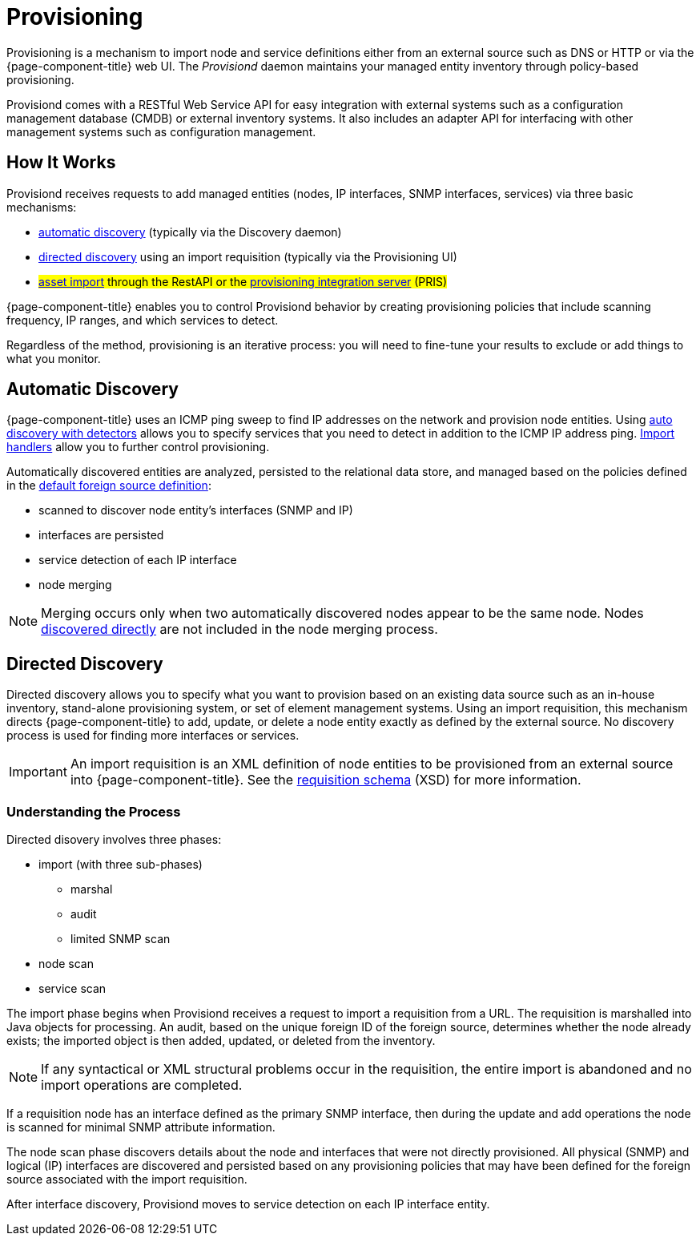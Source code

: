
[[ga-provisioning-introduction]]
= Provisioning

Provisioning is a mechanism to import node and service definitions either from an external source such as DNS or HTTP or via the {page-component-title} web UI.
The _Provisiond_ daemon maintains your managed entity inventory through policy-based provisioning. 

Provisiond comes with a RESTful Web Service API for easy integration with external systems such as a configuration management database (CMDB) or external inventory systems.
It also includes an adapter API for interfacing with other management systems such as configuration management.

[[provisioning-works]]
== How It Works

Provisiond receives requests to add managed entities (nodes, IP interfaces, SNMP interfaces, services) via three basic mechanisms: 

* link:#discovery-auto[automatic discovery] (typically via the Discovery daemon)
* link:#discovery-directed[directed discovery] using an import requisition (typically via the Provisioning UI)
* #link:#asset-import#[asset import] through the RestAPI or the https://docs.opennms.com/pris/1.2.0/index.html[provisioning integration server] (PRIS)

{page-component-title} enables you to control Provisiond behavior by creating provisioning policies that include scanning frequency, IP ranges, and which services to detect. 

Regardless of the method, provisioning is an iterative process: you will need to fine-tune your results to exclude or add things to what you monitor.

[[discovery-auto]]
== Automatic Discovery

{page-component-title} uses an ICMP ping sweep to find IP addresses on the network and provision node entities.
Using <<provisioning/auto-discovery-detectors.adoc#ga-provisioning-auto-discovery-detectors, auto discovery with detectors>> allows you to specify services that you need to detect in addition to the ICMP IP address ping. 
<<provisioning/import-handler.adoc#import-handlers, Import handlers>> allow you to further control provisioning. 

Automatically discovered entities are analyzed, persisted to the relational data store, and managed based on the policies defined in the <<provisioning/getting-started.adoc#foreign-source-definition, default foreign source definition>>:

* scanned to discover node entity’s interfaces (SNMP and IP)
* interfaces are persisted
* service detection of each IP interface
* node merging

NOTE: Merging occurs only when two automatically discovered nodes appear to be the same node.
Nodes <<provisioning/directed-discover.adoc#discovery-directed, discovered directly>> are not included in the node merging process.

[[discovery-directed]]
== Directed Discovery
Directed discovery allows you to specify what you want to provision based on an existing data source such as an in-house inventory, stand-alone provisioning system, or set of element management systems. 
Using an import requisition, this mechanism directs {page-component-title} to add, update, or delete a node entity exactly as defined by the external source. 
No discovery process is used for finding more interfaces or services.

IMPORTANT: An import requisition is an XML definition of node entities to be provisioned from an external source into {page-component-title}.
See the http://xmlns.opennms.org/xsd/config/model-import[requisition schema] (XSD) for more information. 

=== Understanding the Process

Directed disovery involves three phases:

* import (with three sub-phases)
** marshal
** audit
** limited SNMP scan
* node scan
* service scan

The import phase begins when Provisiond receives a request to import a requisition from a URL.
The requisition is marshalled into Java objects for processing. 
An audit, based on the unique foreign ID of the foreign source, determines whether the node already exists; the imported object is then added, updated, or deleted from the inventory.  

NOTE: If any syntactical or XML structural problems occur in the requisition, the entire import is abandoned and no import operations are completed.

If a requisition node has an interface defined as the primary SNMP interface, then during the update and add operations the node is scanned for minimal SNMP attribute information.

The node scan phase discovers details about the node and interfaces that were not directly provisioned.
All physical (SNMP) and logical (IP) interfaces are discovered and persisted based on any provisioning policies that may have been defined for the foreign source associated with the import requisition.

After interface discovery, Provisiond moves to service detection on each IP interface entity.
